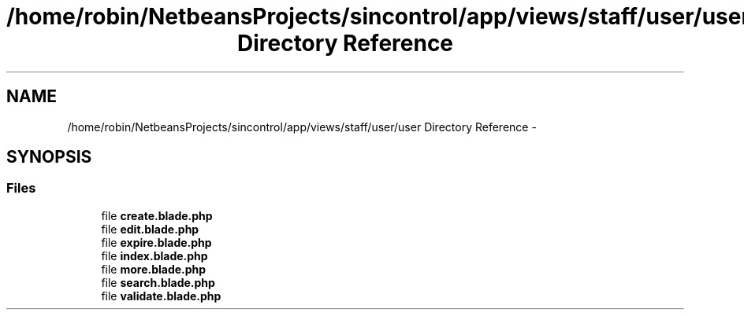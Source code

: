 .TH "/home/robin/NetbeansProjects/sincontrol/app/views/staff/user/user Directory Reference" 3 "Thu May 21 2015" "SINControl" \" -*- nroff -*-
.ad l
.nh
.SH NAME
/home/robin/NetbeansProjects/sincontrol/app/views/staff/user/user Directory Reference \- 
.SH SYNOPSIS
.br
.PP
.SS "Files"

.in +1c
.ti -1c
.RI "file \fBcreate\&.blade\&.php\fP"
.br
.ti -1c
.RI "file \fBedit\&.blade\&.php\fP"
.br
.ti -1c
.RI "file \fBexpire\&.blade\&.php\fP"
.br
.ti -1c
.RI "file \fBindex\&.blade\&.php\fP"
.br
.ti -1c
.RI "file \fBmore\&.blade\&.php\fP"
.br
.ti -1c
.RI "file \fBsearch\&.blade\&.php\fP"
.br
.ti -1c
.RI "file \fBvalidate\&.blade\&.php\fP"
.br
.in -1c
